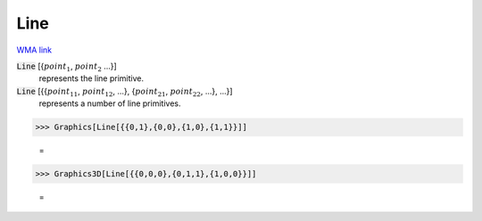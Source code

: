 Line
====

`WMA link <https://reference.wolfram.com/language/ref/Line.html>`_


:code:`Line` [{:math:`point_1`, :math:`point_2` ...}]
    represents the line primitive.

:code:`Line` [{{:math:`point_{11}`, :math:`point_{12}`, ...}, {:math:`point_{21}`, :math:`point_{22}`, ...}, ...}]
    represents a number of line primitives.





>>> Graphics[Line[{{0,1},{0,0},{1,0},{1,1}}]]

    =
.. image:: tmp0h50uxya.png
    :align: center



>>> Graphics3D[Line[{{0,0,0},{0,1,1},{1,0,0}}]]

    =
.. image:: tmpcum2vk1b.png
    :align: center



